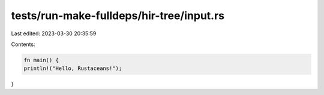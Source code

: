 tests/run-make-fulldeps/hir-tree/input.rs
=========================================

Last edited: 2023-03-30 20:35:59

Contents:

.. code-block:: rs

    fn main() {
    println!("Hello, Rustaceans!");
}



